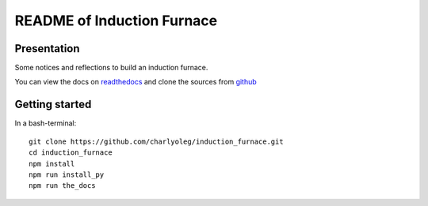 ===========================
README of Induction Furnace
===========================


Presentation
============

Some notices and reflections to build an induction furnace.

You can view the docs on readthedocs_ and clone the sources from github_

.. _readthedocs: https://induction-furnace.readthedocs.io/en/latest/
.. _github : https://github.com/charlyoleg/induction_furnace.git


Getting started
===============

In a bash-terminal::

  git clone https://github.com/charlyoleg/induction_furnace.git
  cd induction_furnace
  npm install
  npm run install_py
  npm run the_docs


